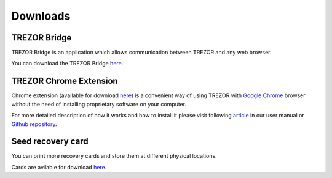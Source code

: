Downloads
=========

TREZOR Bridge
-------------

TREZOR Bridge is an application which allows communication between TREZOR and any web browser.

You can download the TREZOR Bridge `here <https://mytrezor.s3.amazonaws.com/bridge/1.1.0/index.html>`_.


TREZOR Chrome Extension
-----------------------

Chrome extension (available for download `here <https://chrome.google.com/webstore/detail/trezor-chrome-extension/jcjjhjgimijdkoamemaghajlhegmoclj>`_) is a convenient way of using TREZOR with `Google Chrome <http://www.google.com/chrome/>`_ browser without the need of installing proprietary software on your computer. 

For more detailed description of how it works and how to install it please visit following `article <http://doc.satoshilabs.com/trezor-user/settingupchromeonlinux.html>`_ in our user manual or `Github repository <https://github.com/trezor/trezor-chrome-extension>`_.


Seed recovery card
------------------

You can print more recovery cards and store them at different physical locations.

Cards are avilable for download `here <http://doc.satoshilabs.com/trezor-user/_downloads/recovery_card.pdf>`_.
